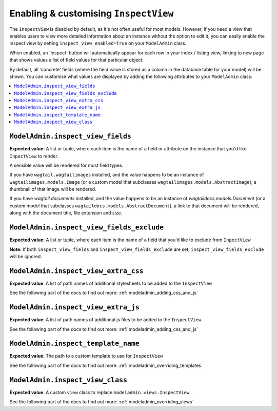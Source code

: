 ======================================
Enabling & customising ``InspectView``
======================================

The ``InspectView`` is disabled by default, as it's not often useful for most
models. However, if you need a view that enables users to view more detailed
information about an instance without the option to edit it, you can easily
enable the inspect view by setting ``inspect_view_enabled=True`` on your
``ModelAdmin`` class.

When enabled, an 'Inspect' button will automatically appear for each row in
your index / listing view, linking to new page that shows values a list of
field values for that particular object.

By default, all 'concrete' fields (where the field value is stored as a column
in the database table for your model) will be shown. You can customise what
values are displayed by adding the following attributes to your ``ModelAdmin``
class:

.. contents::
    :local:
    :depth: 1

.. _modeladmin_inspect_view_fields:

------------------------------------------
``ModelAdmin.inspect_view_fields``
------------------------------------------

**Expected value:** A list or tuple, where each item is the name of a field
or attribute on the instance that you'd like ``InpectView`` to render.

A sensible value will be rendered for most field types.

If you have ``wagtail.wagtailimages`` installed, and the value happens to be an
instance of ``wagtailimages.models.Image`` (or a custom model that subclasses
``wagtailimages.models.AbstractImage``), a thumbnail of that image will be
rendered.

If you have `wagtail.documents` installed, and the value happens to be an
instance of `wagtaildocs.models.Document` (or a custom model that subclasses
``wagtaildocs.models.AbstractDocument``), a link to that document will be
rendered, along with the document title, file extension and size.

.. _modeladmin_inspect_view_fields_exclude:

------------------------------------------
``ModelAdmin.inspect_view_fields_exclude``
------------------------------------------

**Expected value:** A list or tuple, where each item is the name of a field
that you'd like to exclude from ``InpectView``

**Note:** If both ``inspect_view_fields`` and ``inspect_view_fields_exclude``
are set, ``inspect_view_fields_exclude`` will be ignored.

.. _modeladmin_inspect_view_extra_css:

-------------------------------------
``ModelAdmin.inspect_view_extra_css``
-------------------------------------

**Expected value**: A list of path names of additional stylesheets to be added
to the ``InspectView``

See the following part of the docs to find out more:
:ref:`modeladmin_adding_css_and_js`

.. _modeladmin_inspect_view_extra_js:

------------------------------------
``ModelAdmin.inspect_view_extra_js``
------------------------------------

**Expected value**: A list of path names of additional js files to be added
to the ``InspectView``

See the following part of the docs to find out more:
:ref:`modeladmin_adding_css_and_js`

.. _modeladmin_inspect_template_name:

---------------------------------------
``ModelAdmin.inspect_template_name``
---------------------------------------

**Expected value**: The path to a custom template to use for ``InspectView``

See the following part of the docs to find out more:
:ref:`modeladmin_overriding_templates`

.. _modeladmin_inspect_view_class:

---------------------------------------
``ModelAdmin.inspect_view_class``
---------------------------------------

**Expected value**: A custom ``view`` class to replace
``modeladmin.views.InspectView``

See the following part of the docs to find out more:
:ref:`modeladmin_overriding_views`
